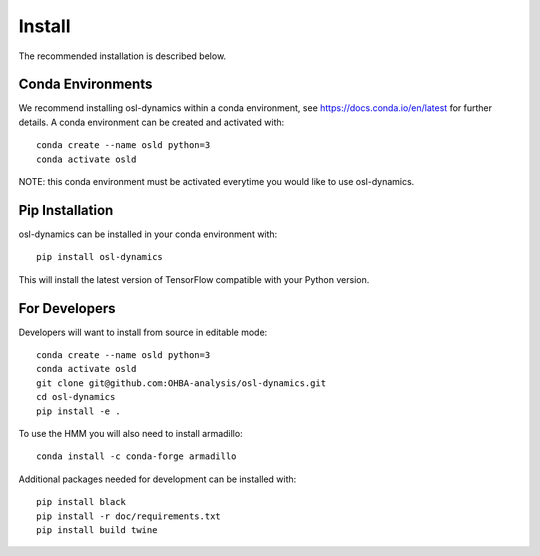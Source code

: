 Install
=======

The recommended installation is described below.

Conda Environments
------------------
We recommend installing osl-dynamics within a conda environment, see https://docs.conda.io/en/latest for further details.
A conda environment can be created and activated with:

::

    conda create --name osld python=3
    conda activate osld


NOTE: this conda environment must be activated everytime you would like to use osl-dynamics.

Pip Installation
----------------

osl-dynamics can be installed in your conda environment with:

::

    pip install osl-dynamics

This will install the latest version of TensorFlow compatible with your Python version.

For Developers
--------------

Developers will want to install from source in editable mode:

::

    conda create --name osld python=3
    conda activate osld
    git clone git@github.com:OHBA-analysis/osl-dynamics.git
    cd osl-dynamics
    pip install -e .

To use the HMM you will also need to install armadillo:

::

    conda install -c conda-forge armadillo

Additional packages needed for development can be installed with:

::

    pip install black
    pip install -r doc/requirements.txt
    pip install build twine
